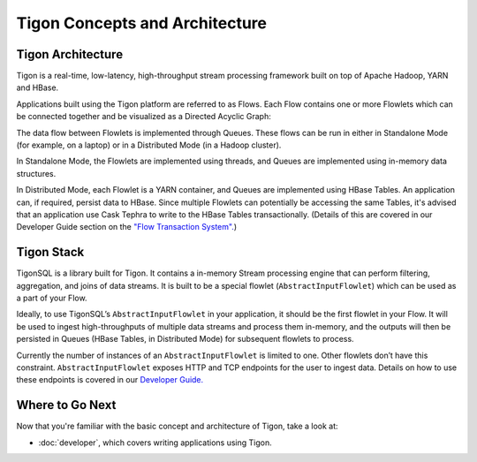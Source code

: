.. :author: Cask Data, Inc.
   :description: Concepts and architecture
   :copyright: Copyright © 2014 Cask Data, Inc.

============================================
Tigon Concepts and Architecture
============================================

Tigon Architecture
==================

Tigon is a real-time, low-latency, high-throughput stream processing framework built on
top of Apache Hadoop, YARN and HBase.

Applications built using the Tigon platform are referred to as Flows. Each Flow contains one or
more Flowlets which can be connected together and be visualized as a Directed Acyclic
Graph:

.. image:: _images/tigon-architecture-01.png
   :width: 600px

The data flow between Flowlets is implemented through Queues. These flows can be run in
either in Standalone Mode (for example, on a laptop) or in a Distributed Mode (in a Hadoop
cluster). 

In Standalone Mode, the Flowlets are implemented using threads, and Queues are implemented
using in-memory data structures. 

In Distributed Mode, each Flowlet is a YARN container, and Queues are implemented using
HBase Tables. An application can, if required, persist data to HBase.
Since multiple Flowlets can potentially be accessing the same Tables, it's advised that an
application use Cask Tephra to write to the HBase Tables transactionally. (Details of this
are covered in our Developer Guide section on the `"Flow Transaction System". 
<developer.html#flow-transaction-system>`__)


Tigon Stack
===========

.. image:: _images/tigon-stack.png
   :width: 300px


TigonSQL is a library built for Tigon. It contains a in-memory Stream processing engine
that can perform filtering, aggregation, and joins of data streams. It is built to be a
special flowlet (``AbstractInputFlowlet``) which can be used as a part of your Flow. 

Ideally, to use TigonSQL’s ``AbstractInputFlowlet`` in your application, it should be the
first flowlet in your Flow. It will be used to ingest high-throughputs of multiple data
streams and process them in-memory, and the outputs will then be persisted in Queues
(HBase Tables, in Distributed Mode) for subsequent flowlets to process. 

Currently the number of instances of an ``AbstractInputFlowlet`` is limited to one. Other
flowlets don’t have this constraint. ``AbstractInputFlowlet`` exposes HTTP and TCP
endpoints for the user to ingest data. Details on how to use these endpoints is covered in
our `Developer Guide. <developer.html#ingesting>`__


Where to Go Next
================

Now that you're familiar with the basic concept and architecture of Tigon, take a look at:

- :doc:`developer`, which covers writing applications using Tigon.
